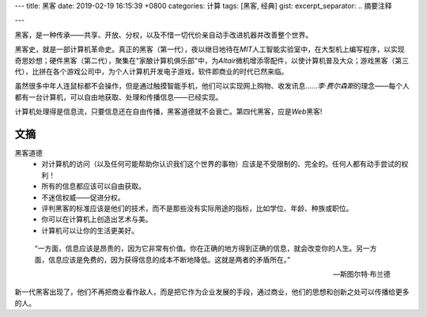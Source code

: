 ---
title: 黑客
date: 2019-02-19 16:15:39 +0800
categories: 计算
tags: [黑客, 经典]
gist: 
excerpt_separator: .. 摘要注释

---

.. container:: excerpt

    黑客，是一种传承——共享、开放、分权，以及不惜一切代价亲自动手改进机器并改善整个世界。

.. 摘要注释

黑客史，就是一部计算机革命史。真正的黑客（第一代），夜以继日地待在\ *MIT*\ 人工智能实验室中，在大型机上编写程序，以实现奇思妙想；硬件黑客（第二代），聚集在"家酿计算机俱乐部"中，为\ *Altair*\ 微机增添零配件，以使计算机普及大众；游戏黑客（第三代），比拼在各个游戏公司中，为个人计算机开发电子游戏，软件即商业的时代已然来临。

虽然很多中年人连鼠标都不会操作，但是通过触摸智能手机，他们可以实现网上购物、收发讯息……\ *李·费尔森斯*\ 的理念——每个人都有一台计算机，可以自由地获取、处理和传播信息——已经实现。

计算机处理得是信息流，只要信息还在自由传播，黑客道德就不会衰亡。第四代黑客，应是\ *Web*\黑客!

文摘
----

黑客道德
    * 对计算机的访问（以及任何可能帮助你认识我们这个世界的事物）应该是不受限制的、完全的。任何人都有动手尝试的权利！
    * 所有的信息都应该可以自由获取。
    * 不迷信权威——促进分权。
    * 评判黑客的标准应该是他们的技术，而不是那些没有实际用途的指标，比如学位、年龄、种族或职位。
    * 你可以在计算机上创造出艺术与美。
    * 计算机可以让你的生活更美好。

.. epigraph::

    “一方面，信息应该是昂贵的，因为它非常有价值。你在正确的地方得到正确的信息，就会改变你的人生。另一方面，信息应该是免费的，因为获得信息的成本不断地降低。这就是两者的矛盾所在。”

    -- 斯图尔特·布兰德

新一代黑客出现了，他们不再把商业看作敌人，而是把它作为企业发展的手段，通过商业，他们的思想和创新之处可以传播给更多的人。
